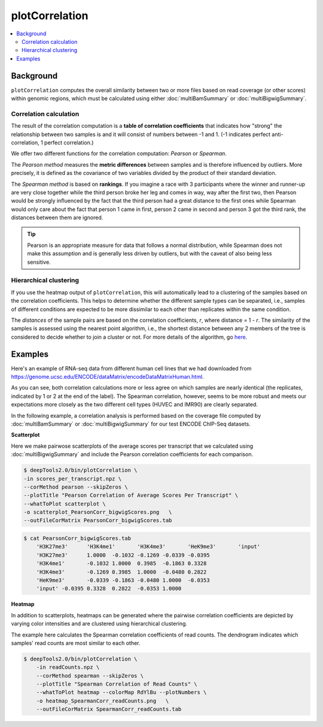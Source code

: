 plotCorrelation
===============

.. contents:: 
    :local:

.. argparse::
   :ref: deeptools.plotCorrelation.parse_arguments
   :prog: plotCorrelation
   :nodefault:

Background
^^^^^^^^^^

``plotCorrelation`` computes the overall similarity between two or more files based on read coverage (or other scores) within genomic regions, which must be calculated using either :doc:`multiBamSummary` or :doc:`multiBigwigSummary`.

Correlation calculation
~~~~~~~~~~~~~~~~~~~~~~~

The result of the correlation computation is a **table of correlation coefficients** that indicates how "strong" the relationship between two samples is and it will consist of numbers between -1 and 1. (-1 indicates perfect anti-correlation, 1 perfect correlation.) 

.. image:: ../../images/QC_bamCorrelate_intro.png

We offer two different functions for the correlation computation: *Pearson* or *Spearman*.

The *Pearson method* measures the **metric differences** between samples and is therefore influenced by outliers. More precisely, it is defined as the covariance of two variables divided by the product of their standard deviation. 

The *Spearman method* is based on **rankings**.
If you imagine a race with 3 participants where the winner and runner-up are very close together while the third person broke her leg and comes in way, way after the first two, then Pearson would be strongly influenced by the fact that the third person had a great distance to the first ones while Spearman would only care about the fact that person 1 came in first, person 2 came in second and person 3 got the third rank, the distances between them are ignored.

.. tip:: Pearson is an appropriate measure for data that follows a normal distribution, while Spearman does not make this assumption and is generally less driven by outliers, but with the caveat of also being less sensitive.

Hierarchical clustering
~~~~~~~~~~~~~~~~~~~~~~~~

If you use the heatmap output of ``plotCorrelation``, this will automatically lead to a clustering of the samples based on the correlation coefficients. This helps to determine whether the different sample types can be separated, i.e., samples of different conditions are expected to be more dissimilar to each other than replicates within the same condition. 

The *distances* of the sample pairs are based on the correlation coefficients, *r*, where distance = 1 - *r*. The similarity of the samples is assessed using the nearest point algorithm, i.e., the shortest distance between any 2 members of the tree is considered to decide whether to join a cluster or not. For more details of the algorithm, go `here <http://docs.scipy.org/doc/scipy-0.16.0/reference/generated/scipy.cluster.hierarchy.linkage.html>`_.

Examples
^^^^^^^^

Here's an example of RNA-seq data from different human cell lines that we had downloaded from https://genome.ucsc.edu/ENCODE/dataMatrix/encodeDataMatrixHuman.html. 

.. image:: ../../images/QC_bamCorrelate_RNAseq.png

As you can see, both correlation calculations more or less agree on which samples are nearly identical (the replicates, indicated by 1 or 2 at the end of the label). The Spearman correlation, however, seems to be more robust and meets our expectations more closely as the two different cell types (HUVEC and IMR90) are clearly separated.

In the following example, a correlation analysis is performed based on the coverage file computed by :doc:`multiBamSummary` or :doc:`multiBigwigSummary` for our test ENCODE ChIP-Seq datasets.

**Scatterplot**

Here we make pairwose scatterplots of the average scores per transcript that we calculated using :doc:`multiBigwigSummary` and include the Pearson correlation coefficients for each comparison.

.. code:: bash

    $ deepTools2.0/bin/plotCorrelation \
    -in scores_per_transcript.npz \
    --corMethod pearson --skipZeros \
    --plotTitle "Pearson Correlation of Average Scores Per Transcript" \
    --whatToPlot scatterplot \
    -o scatterplot_PearsonCorr_bigwigScores.png   \
    --outFileCorMatrix PearsonCorr_bigwigScores.tab 

.. image:: ../../images/test_plots/scatterplot_PearsonCorr_bigwigScores.png

.. code:: bash

    $ cat PearsonCorr_bigwigScores.tab 
        'H3K27me3'	'H3K4me1'	'H3K4me3'	'HeK9me3'	'input'
        'H3K27me3'	1.0000	-0.1032	-0.1269	-0.0339	-0.0395
        'H3K4me1'	-0.1032	1.0000	0.3985	-0.1863	0.3328
        'H3K4me3'	-0.1269	0.3985	1.0000	-0.0480	0.2822
        'HeK9me3'	-0.0339	-0.1863	-0.0480	1.0000	-0.0353
        'input'	-0.0395	0.3328	0.2822	-0.0353	1.0000


**Heatmap**

In addition to scatterplots, heatmaps can be generated where the pairwise correlation coefficients are depicted by varying color intensities and are clustered using hierarchical clustering.

The example here calculates the Spearman correlation coefficients of read counts.
The dendrogram indicates which samples' read counts are most similar to each other.

.. code:: bash

    $ deepTools2.0/bin/plotCorrelation \
        -in readCounts.npz \
        --corMethod spearman --skipZeros \
        --plotTitle "Spearman Correlation of Read Counts" \
        --whatToPlot heatmap --colorMap RdYlBu --plotNumbers \
        -o heatmap_SpearmanCorr_readCounts.png   \
        --outFileCorMatrix SpearmanCorr_readCounts.tab 

.. image:: ../../images/test_plots/heatmap_SpearmanCorr_readCounts.png
